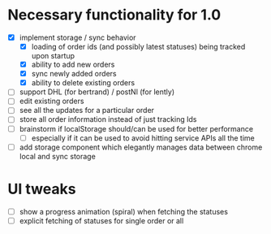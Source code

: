 * Necessary functionality for 1.0
  - [X] implement storage / sync behavior
    - [X] loading of order ids (and possibly latest statuses) being tracked upon startup
    - [X] ability to add new orders
    - [X] sync newly added orders
    - [X] ability to delete existing orders
  - [ ] support DHL (for bertrand) / postNl (for lently)
  - [ ] edit existing orders
  - [ ] see all the updates for a particular order
  - [ ] store all order information instead of just tracking Ids
  - [ ] brainstorm if localStorage should/can be used for better performance
    - [ ] especially if it can be used to avoid hitting service APIs all the time
  - [ ] add storage component which elegantly manages data between chrome local and sync storage
* UI tweaks
  - [ ] show a progress animation (spiral) when fetching the statuses
  - [ ] explicit fetching of statuses for single order or all
